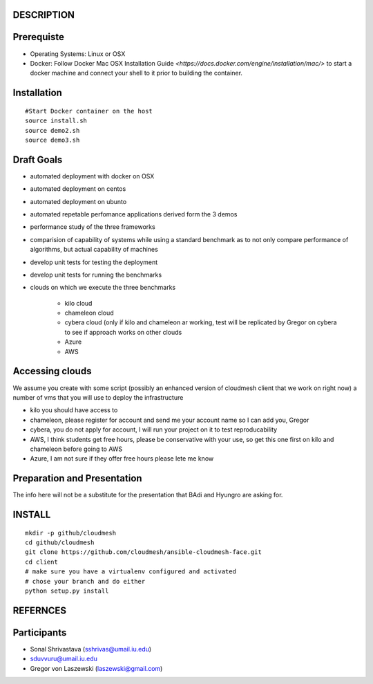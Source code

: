 DESCRIPTION
============

Prerequiste 
=============

* Operating Systems: Linux or OSX

* Docker: Follow Docker Mac OSX Installation Guide `<https://docs.docker.com/engine/installation/mac/>` to start a docker machine and connect your shell to it prior to building the container. 

Installation 
==============
::
 
   #Start Docker container on the host
   source install.sh
   source demo2.sh
   source demo3.sh

Draft Goals
===========

* automated deployment with docker on OSX
* automated deployment on centos
* automated deployment on ubunto

* automated repetable perfomance applications derived form the 3 demos
* performance study of the three frameworks
* comparision of capability of systems while using a standard benchmark as to not 
  only compare performance of algorithms, but actual  capability of machines
* develop unit tests for testing the deployment
* develop unit tests for running the benchmarks

* clouds on which we execute the three benchmarks

   * kilo cloud
   * chameleon cloud
   * cybera cloud (only if kilo and chameleon ar working, test will be replicated by 
     Gregor on cybera to see if approach works on other clouds
   * Azure
   * AWS

Accessing clouds
=================
We assume you create with some script (possibly an enhanced version of cloudmesh client that we work on right now) a number of vms that you will use to deploy the infrastructure

* kilo you should have access to
* chameleon, please register for account and send me your account name so I can add you, Gregor
* cybera, you do not apply for account, I will run your project on it to test reproducability
* AWS, I think students get free hours, please be conservative with your use, so 
  get this one first on kilo and chameleon before going to AWS
* Azure, I am not sure if they offer free hours please lete me know

Preparation and Presentation
============================

The info here will not be a substitute for the presentation that BAdi and Hyungro are asking for. 

INSTALL
========

::
   
   mkdir -p github/cloudmesh
   cd github/cloudmesh
   git clone https://github.com/cloudmesh/ansible-cloudmesh-face.git
   cd client
   # make sure you have a virtualenv configured and activated
   # chose your branch and do either
   python setup.py install


REFERNCES
==========

Participants
=============

* Sonal Shrivastava (sshrivas@umail.iu.edu)
* sduvvuru@umail.iu.edu
* Gregor von Laszewski (laszewski@gmail.com)
